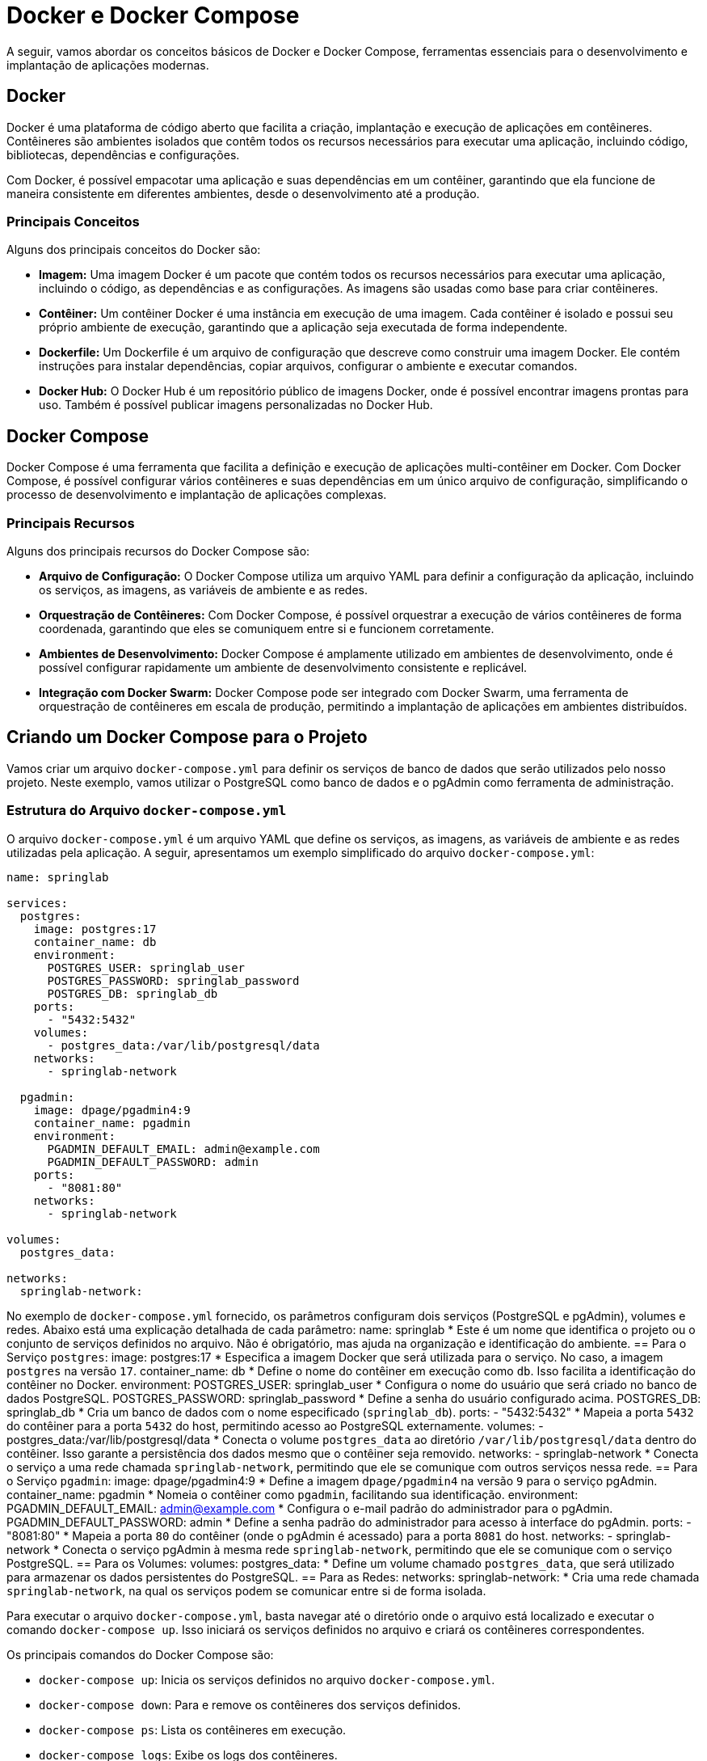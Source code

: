= Docker e Docker Compose

A seguir, vamos abordar os conceitos básicos de Docker e Docker Compose, ferramentas essenciais para o desenvolvimento e implantação de aplicações modernas.

== Docker

Docker é uma plataforma de código aberto que facilita a criação, implantação e execução de aplicações em contêineres. Contêineres são ambientes isolados que contêm todos os recursos necessários para executar uma aplicação, incluindo código, bibliotecas, dependências e configurações.

Com Docker, é possível empacotar uma aplicação e suas dependências em um contêiner, garantindo que ela funcione de maneira consistente em diferentes ambientes, desde o desenvolvimento até a produção.

=== Principais Conceitos

Alguns dos principais conceitos do Docker são:

* **Imagem:** Uma imagem Docker é um pacote que contém todos os recursos necessários para executar uma aplicação, incluindo o código, as dependências e as configurações. As imagens são usadas como base para criar contêineres.

* **Contêiner:** Um contêiner Docker é uma instância em execução de uma imagem. Cada contêiner é isolado e possui seu próprio ambiente de execução, garantindo que a aplicação seja executada de forma independente.

* **Dockerfile:** Um Dockerfile é um arquivo de configuração que descreve como construir uma imagem Docker. Ele contém instruções para instalar dependências, copiar arquivos, configurar o ambiente e executar comandos.

* **Docker Hub:** O Docker Hub é um repositório público de imagens Docker, onde é possível encontrar imagens prontas para uso. Também é possível publicar imagens personalizadas no Docker Hub.

== Docker Compose

Docker Compose é uma ferramenta que facilita a definição e execução de aplicações multi-contêiner em Docker. Com Docker Compose, é possível configurar vários contêineres e suas dependências em um único arquivo de configuração, simplificando o processo de desenvolvimento e implantação de aplicações complexas.

=== Principais Recursos

Alguns dos principais recursos do Docker Compose são:

* **Arquivo de Configuração:** O Docker Compose utiliza um arquivo YAML para definir a configuração da aplicação, incluindo os serviços, as imagens, as variáveis de ambiente e as redes.

* **Orquestração de Contêineres:** Com Docker Compose, é possível orquestrar a execução de vários contêineres de forma coordenada, garantindo que eles se comuniquem entre si e funcionem corretamente.

* **Ambientes de Desenvolvimento:** Docker Compose é amplamente utilizado em ambientes de desenvolvimento, onde é possível configurar rapidamente um ambiente de desenvolvimento consistente e replicável.

* **Integração com Docker Swarm:** Docker Compose pode ser integrado com Docker Swarm, uma ferramenta de orquestração de contêineres em escala de produção, permitindo a implantação de aplicações em ambientes distribuídos.

== Criando um Docker Compose para o Projeto

Vamos criar um arquivo `docker-compose.yml` para definir os serviços de banco de dados que serão utilizados pelo nosso projeto. Neste exemplo, vamos utilizar o PostgreSQL como banco de dados e o pgAdmin como ferramenta de administração.

=== Estrutura do Arquivo `docker-compose.yml`

O arquivo `docker-compose.yml` é um arquivo YAML que define os serviços, as imagens, as variáveis de ambiente e as redes utilizadas pela aplicação. A seguir, apresentamos um exemplo simplificado do arquivo `docker-compose.yml`:

[source,yaml]
----
name: springlab

services:
  postgres:
    image: postgres:17
    container_name: db
    environment:
      POSTGRES_USER: springlab_user
      POSTGRES_PASSWORD: springlab_password
      POSTGRES_DB: springlab_db
    ports:
      - "5432:5432"
    volumes:
      - postgres_data:/var/lib/postgresql/data
    networks:
      - springlab-network

  pgadmin:
    image: dpage/pgadmin4:9
    container_name: pgadmin
    environment:
      PGADMIN_DEFAULT_EMAIL: admin@example.com
      PGADMIN_DEFAULT_PASSWORD: admin
    ports:
      - "8081:80"
    networks:
      - springlab-network

volumes:
  postgres_data:

networks:
  springlab-network:
----

No exemplo de `docker-compose.yml` fornecido, os parâmetros configuram dois serviços (PostgreSQL e pgAdmin), volumes e redes.
Abaixo está uma explicação detalhada de cada parâmetro:
name: springlab * Este é um nome que identifica o projeto ou o conjunto de serviços definidos no arquivo.
Não é obrigatório, mas ajuda na organização e identificação do ambiente.
== Para o Serviço `postgres`:
image: postgres:17
* Especifica a imagem Docker que será utilizada para o serviço.
No caso, a imagem `postgres` na versão `17`.
container_name: db
* Define o nome do contêiner em execução como `db`.
Isso facilita a identificação do contêiner no Docker.
environment:
POSTGRES_USER: springlab_user
* Configura o nome do usuário que será criado no banco de dados PostgreSQL.
POSTGRES_PASSWORD: springlab_password
* Define a senha do usuário configurado acima.
POSTGRES_DB: springlab_db
* Cria um banco de dados com o nome especificado (`springlab_db`).
ports:
- "5432:5432"
* Mapeia a porta `5432` do contêiner para a porta `5432` do host, permitindo acesso ao PostgreSQL externamente.
volumes:
- postgres_data:/var/lib/postgresql/data
* Conecta o volume `postgres_data` ao diretório `/var/lib/postgresql/data` dentro do contêiner.
Isso garante a persistência dos dados mesmo que o contêiner seja removido.
networks:
- springlab-network
* Conecta o serviço a uma rede chamada `springlab-network`, permitindo que ele se comunique com outros serviços nessa rede.
== Para o Serviço `pgadmin`:
image: dpage/pgadmin4:9
* Define a imagem `dpage/pgadmin4` na versão `9` para o serviço pgAdmin.
container_name: pgadmin
* Nomeia o contêiner como `pgadmin`, facilitando sua identificação.
environment:
PGADMIN_DEFAULT_EMAIL: admin@example.com
* Configura o e-mail padrão do administrador para o pgAdmin.
PGADMIN_DEFAULT_PASSWORD: admin
* Define a senha padrão do administrador para acesso à interface do pgAdmin.
ports:
- "8081:80"
* Mapeia a porta `80` do contêiner (onde o pgAdmin é acessado) para a porta `8081` do host.
networks:
- springlab-network
* Conecta o serviço pgAdmin à mesma rede `springlab-network`, permitindo que ele se comunique com o serviço PostgreSQL.
== Para os Volumes:
volumes:
postgres_data:
* Define um volume chamado `postgres_data`, que será utilizado para armazenar os dados persistentes do PostgreSQL.
== Para as Redes:
networks:
springlab-network:
* Cria uma rede chamada `springlab-network`, na qual os serviços podem se comunicar entre si de forma isolada.

Para executar o arquivo `docker-compose.yml`, basta navegar até o diretório onde o arquivo está localizado e executar o comando `docker-compose up`. Isso iniciará os serviços definidos no arquivo e criará os contêineres correspondentes.

Os principais comandos do Docker Compose são:

* `docker-compose up`: Inicia os serviços definidos no arquivo `docker-compose.yml`.
* `docker-compose down`: Para e remove os contêineres dos serviços definidos.
* `docker-compose ps`: Lista os contêineres em execução.
* `docker-compose logs`: Exibe os logs dos contêineres.
* `docker-compose exec`: Executa um comando em um contêiner em execução.

Com Docker Compose, é possível simplificar o processo de configuração e execução de aplicações multi-contêiner, facilitando o desenvolvimento e a implantação de aplicações modernas.

Enquanto ambos os serviços estão em execução, você pode acessar o pgAdmin em `http://localhost:8081` e o PostgreSQL em `localhost:5432`.